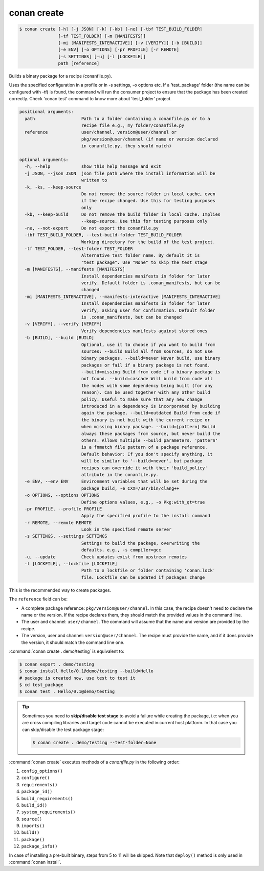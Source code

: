 .. spelling::

  tf


.. _conan_create:

conan create
============

.. code-block:: bash

    $ conan create [-h] [-j JSON] [-k] [-kb] [-ne] [-tbf TEST_BUILD_FOLDER]
                   [-tf TEST_FOLDER] [-m [MANIFESTS]]
                   [-mi [MANIFESTS_INTERACTIVE]] [-v [VERIFY]] [-b [BUILD]]
                   [-e ENV] [-o OPTIONS] [-pr PROFILE] [-r REMOTE]
                   [-s SETTINGS] [-u] [-l [LOCKFILE]]
                   path [reference]

Builds a binary package for a recipe (conanfile.py).

Uses the specified configuration in a profile or in -s settings, -o
options etc. If a 'test_package' folder (the name can be configured
with -tf) is found, the command will run the consumer project to ensure
that the package has been created correctly. Check 'conan test' command
to know more about 'test_folder' project.

.. code-block:: text

    positional arguments:
      path                  Path to a folder containing a conanfile.py or to a
                            recipe file e.g., my_folder/conanfile.py
      reference             user/channel, version@user/channel or
                            pkg/version@user/channel (if name or version declared
                            in conanfile.py, they should match)

    optional arguments:
      -h, --help            show this help message and exit
      -j JSON, --json JSON  json file path where the install information will be
                            written to
      -k, -ks, --keep-source
                            Do not remove the source folder in local cache, even
                            if the recipe changed. Use this for testing purposes
                            only
      -kb, --keep-build     Do not remove the build folder in local cache. Implies
                            --keep-source. Use this for testing purposes only
      -ne, --not-export     Do not export the conanfile.py
      -tbf TEST_BUILD_FOLDER, --test-build-folder TEST_BUILD_FOLDER
                            Working directory for the build of the test project.
      -tf TEST_FOLDER, --test-folder TEST_FOLDER
                            Alternative test folder name. By default it is
                            "test_package". Use "None" to skip the test stage
      -m [MANIFESTS], --manifests [MANIFESTS]
                            Install dependencies manifests in folder for later
                            verify. Default folder is .conan_manifests, but can be
                            changed
      -mi [MANIFESTS_INTERACTIVE], --manifests-interactive [MANIFESTS_INTERACTIVE]
                            Install dependencies manifests in folder for later
                            verify, asking user for confirmation. Default folder
                            is .conan_manifests, but can be changed
      -v [VERIFY], --verify [VERIFY]
                            Verify dependencies manifests against stored ones
      -b [BUILD], --build [BUILD]
                            Optional, use it to choose if you want to build from
                            sources: --build Build all from sources, do not use
                            binary packages. --build=never Never build, use binary
                            packages or fail if a binary package is not found.
                            --build=missing Build from code if a binary package is
                            not found. --build=cascade Will build from code all
                            the nodes with some dependency being built (for any
                            reason). Can be used together with any other build
                            policy. Useful to make sure that any new change
                            introduced in a dependency is incorporated by building
                            again the package. --build=outdated Build from code if
                            the binary is not built with the current recipe or
                            when missing binary package. --build=[pattern] Build
                            always these packages from source, but never build the
                            others. Allows multiple --build parameters. 'pattern'
                            is a fnmatch file pattern of a package reference.
                            Default behavior: If you don't specify anything, it
                            will be similar to '--build=never', but package
                            recipes can override it with their 'build_policy'
                            attribute in the conanfile.py.
      -e ENV, --env ENV     Environment variables that will be set during the
                            package build, -e CXX=/usr/bin/clang++
      -o OPTIONS, --options OPTIONS
                            Define options values, e.g., -o Pkg:with_qt=true
      -pr PROFILE, --profile PROFILE
                            Apply the specified profile to the install command
      -r REMOTE, --remote REMOTE
                            Look in the specified remote server
      -s SETTINGS, --settings SETTINGS
                            Settings to build the package, overwriting the
                            defaults. e.g., -s compiler=gcc
      -u, --update          Check updates exist from upstream remotes
      -l [LOCKFILE], --lockfile [LOCKFILE]
                            Path to a lockfile or folder containing 'conan.lock'
                            file. Lockfile can be updated if packages change


This is the recommended way to create packages.

The ``reference`` field can be:

- A complete package reference: ``pkg/version@user/channel``. In this case, the recipe doesn't need
  to declare the name or the version. If the recipe declares them, they should match the provided values
  in the command line.
- The user and channel: ``user/channel``. The command will assume that the name and version are provided
  by the recipe.
- The version, user and channel: ``version@user/channel``. The recipe must provide the name, and if it
  does provide the version, it should match the command line one.


:command:`conan create . demo/testing` is equivalent to:

.. code-block:: bash

    $ conan export . demo/testing
    $ conan install Hello/0.1@demo/testing --build=Hello
    # package is created now, use test to test it
    $ cd test_package
    $ conan test . Hello/0.1@demo/testing


.. tip::

    Sometimes you need to **skip/disable test stage** to avoid a failure while creating the package,
    i.e: when you are cross compiling libraries and target code cannot be executed in current host platform.
    In that case you can skip/disable the test package stage:

    .. code-block:: bash

        $ conan create . demo/testing --test-folder=None

:command:`conan create` executes methods of a *conanfile.py* in the following order:

1. ``config_options()``
2. ``configure()``
3. ``requirements()``
4. ``package_id()``
5. ``build_requirements()``
6. ``build_id()``
7. ``system_requirements()``
8. ``source()``
9. ``imports()``
10. ``build()``
11. ``package()``
12. ``package_info()``

In case of installing a pre-built binary, steps from 5 to 11 will be skipped. Note that ``deploy()`` method is only used in
:command:`conan install`.
